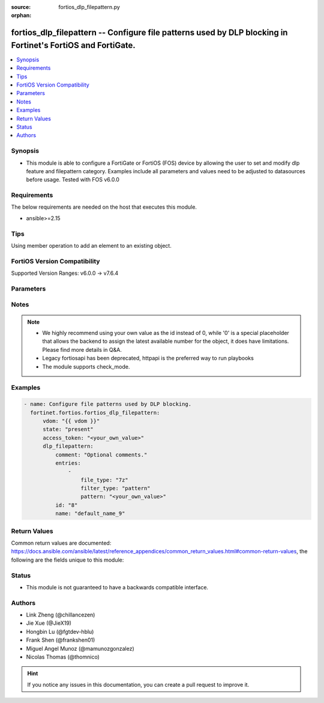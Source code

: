 :source: fortios_dlp_filepattern.py

:orphan:

.. fortios_dlp_filepattern:

fortios_dlp_filepattern -- Configure file patterns used by DLP blocking in Fortinet's FortiOS and FortiGate.
++++++++++++++++++++++++++++++++++++++++++++++++++++++++++++++++++++++++++++++++++++++++++++++++++++++++++++

.. versionadded:: 2.0.0

.. contents::
   :local:
   :depth: 1


Synopsis
--------
- This module is able to configure a FortiGate or FortiOS (FOS) device by allowing the user to set and modify dlp feature and filepattern category. Examples include all parameters and values need to be adjusted to datasources before usage. Tested with FOS v6.0.0



Requirements
------------
The below requirements are needed on the host that executes this module.

- ansible>=2.15


Tips
----
Using member operation to add an element to an existing object.

FortiOS Version Compatibility
-----------------------------
Supported Version Ranges: v6.0.0 -> v7.6.4


Parameters
----------


.. raw:: html

    <ul>
    <li> <span class="li-head">access_token</span> - Token-based authentication. Generated from GUI of Fortigate. <span class="li-normal">type: str</span> <span class="li-required">required: false</span> </li>
    <li> <span class="li-head">enable_log</span> - Enable/Disable logging for task. <span class="li-normal">type: bool</span> <span class="li-required">required: false</span> <span class="li-normal">default: False</span> </li>
    <li> <span class="li-head">vdom</span> - Virtual domain, among those defined previously. A vdom is a virtual instance of the FortiGate that can be configured and used as a different unit. <span class="li-normal">type: str</span> <span class="li-normal">default: root</span> </li>
    <li> <span class="li-head">member_path</span> - Member attribute path to operate on. <span class="li-normal">type: str</span> </li>
    <li> <span class="li-head">member_state</span> - Add or delete a member under specified attribute path. <span class="li-normal">type: str</span> <span class="li-normal">choices: present, absent</span> </li>
    <li> <span class="li-head">state</span> - Indicates whether to create or remove the object. <span class="li-normal">type: str</span> <span class="li-required">required: true</span> <span class="li-normal">choices: present, absent</span> </li>
    <li> <span class="li-head">dlp_filepattern</span> - Configure file patterns used by DLP blocking. <span class="li-normal">type: dict</span>
 <a id='label0' href="javascript:ContentClick('label1', 'label0');" onmouseover="ContentPreview('label1');" onmouseout="ContentUnpreview('label1');" title="click to collapse or expand..."> more... </a>
 <div id="label1" style="display:none">
 <table border="1">
 <tr>
 <td></td><td colspan="1">Supported Version Ranges</td>
 </tr>
 <tr>
 <td>dlp_filepattern</td>
 <td><code class="docutils literal notranslate">v6.0.0 -> 7.6.4 </code></td>
 </tr>
 </table>
 </div>
 </li>
        <ul class="ul-self">
        <li> <span class="li-head">comment</span> - Optional comments. <span class="li-normal">type: str</span>
 <a id='label2' href="javascript:ContentClick('label3', 'label2');" onmouseover="ContentPreview('label3');" onmouseout="ContentUnpreview('label3');" title="click to collapse or expand..."> more... </a>
 <div id="label3" style="display:none">
 <table border="1">
 <tr>
 <td></td>
 <td colspan="1">Supported Version Ranges</td>
 </tr>
 <tr>
 <td>comment</td>
 <td><code class="docutils literal notranslate">v6.0.0 -> 7.6.4 </code></td>
 </tr>
 </table>
 </div>
 </li>
        <li> <span class="li-head">entries</span> - Configure file patterns used by DLP blocking. <span class="li-normal">type: list</span> <span style="font-family:'Courier New'" class="li-required">member_path: entries:pattern</span>
 <a id='label4' href="javascript:ContentClick('label5', 'label4');" onmouseover="ContentPreview('label5');" onmouseout="ContentUnpreview('label5');" title="click to collapse or expand..."> more... </a>
 <div id="label5" style="display:none">
 <table border="1">
 <tr>
 <td></td><td colspan="1">Supported Version Ranges</td>
 </tr>
 <tr>
 <td>entries</td>
 <td><code class="docutils literal notranslate">v6.0.0 -> 7.6.4 </code></td>
 </tr>
 </table>
 </div>
 </li>
            <ul class="ul-self">
            <li> <span class="li-head">file_type</span> - Select a file type. <span class="li-normal">type: str</span> <span class="li-normal">choices: 7z, arj, cab, lzh, rar, tar, zip, bzip, gzip, bzip2, xz, bat, uue, mime, base64, binhex, elf, exe, dll, jnlp, hta, html, jad, class, cod, javascript, msoffice, msofficex, fsg, upx, petite, aspack, sis, hlp, activemime, jpeg, gif, tiff, png, bmp, unknown, mpeg, mov, mp3, wma, wav, pdf, avi, rm, torrent, hibun, msi, mach-o, dmg, .net, xar, chm, iso, crx, flac, registry, hwp, rpm, genscript, python, c/cpp, pfile, lzip, wasm, sylk, shellscript, msc, ignored</span>
 <a id='label6' href="javascript:ContentClick('label7', 'label6');" onmouseover="ContentPreview('label7');" onmouseout="ContentUnpreview('label7');" title="click to collapse or expand..."> more... </a>
 <div id="label7" style="display:none">
 <table border="1">
 <tr>
 <td></td>
 <td colspan="1">Supported Version Ranges</td>
 </tr>
 <tr>
 <td>file_type</td>
 <td><code class="docutils literal notranslate">v6.0.0 -> 7.6.4 </code></td>
 </tr>
 <tr>
 <td>[7z]</td>
 <td><code class="docutils literal notranslate">v6.0.0 -> 7.6.4</code></td>
 <tr>
 <td>[arj]</td>
 <td><code class="docutils literal notranslate">v6.0.0 -> 7.6.4</code></td>
 <tr>
 <td>[cab]</td>
 <td><code class="docutils literal notranslate">v6.0.0 -> 7.6.4</code></td>
 <tr>
 <td>[lzh]</td>
 <td><code class="docutils literal notranslate">v6.0.0 -> 7.6.4</code></td>
 <tr>
 <td>[rar]</td>
 <td><code class="docutils literal notranslate">v6.0.0 -> 7.6.4</code></td>
 <tr>
 <td>[tar]</td>
 <td><code class="docutils literal notranslate">v6.0.0 -> 7.6.4</code></td>
 <tr>
 <td>[zip]</td>
 <td><code class="docutils literal notranslate">v6.0.0 -> 7.6.4</code></td>
 <tr>
 <td>[bzip]</td>
 <td><code class="docutils literal notranslate">v6.0.0 -> 7.6.4</code></td>
 <tr>
 <td>[gzip]</td>
 <td><code class="docutils literal notranslate">v6.0.0 -> 7.6.4</code></td>
 <tr>
 <td>[bzip2]</td>
 <td><code class="docutils literal notranslate">v6.0.0 -> 7.6.4</code></td>
 <tr>
 <td>[xz]</td>
 <td><code class="docutils literal notranslate">v6.0.0 -> 7.6.4</code></td>
 <tr>
 <td>[bat]</td>
 <td><code class="docutils literal notranslate">v6.0.0 -> 7.6.4</code></td>
 <tr>
 <td>[uue]</td>
 <td><code class="docutils literal notranslate">v6.0.0 -> 7.6.4</code></td>
 <tr>
 <td>[mime]</td>
 <td><code class="docutils literal notranslate">v6.0.0 -> 7.6.4</code></td>
 <tr>
 <td>[base64]</td>
 <td><code class="docutils literal notranslate">v6.0.0 -> 7.6.4</code></td>
 <tr>
 <td>[binhex]</td>
 <td><code class="docutils literal notranslate">v6.0.0 -> 7.6.4</code></td>
 <tr>
 <td>[elf]</td>
 <td><code class="docutils literal notranslate">v6.0.0 -> 7.6.4</code></td>
 <tr>
 <td>[exe]</td>
 <td><code class="docutils literal notranslate">v6.0.0 -> 7.6.4</code></td>
 <tr>
 <td>[dll]</td>
 <td><code class="docutils literal notranslate">v7.6.3 -> 7.6.4</code></td>
 </tr>
 <tr>
 <td>[jnlp]</td>
 <td><code class="docutils literal notranslate">v7.6.3 -> 7.6.4</code></td>
 </tr>
 <tr>
 <td>[hta]</td>
 <td><code class="docutils literal notranslate">v6.0.0 -> 7.6.4</code></td>
 <tr>
 <td>[html]</td>
 <td><code class="docutils literal notranslate">v6.0.0 -> 7.6.4</code></td>
 <tr>
 <td>[jad]</td>
 <td><code class="docutils literal notranslate">v6.0.0 -> 7.6.4</code></td>
 <tr>
 <td>[class]</td>
 <td><code class="docutils literal notranslate">v6.0.0 -> 7.6.4</code></td>
 <tr>
 <td>[cod]</td>
 <td><code class="docutils literal notranslate">v6.0.0 -> 7.6.4</code></td>
 <tr>
 <td>[javascript]</td>
 <td><code class="docutils literal notranslate">v6.0.0 -> 7.6.4</code></td>
 <tr>
 <td>[msoffice]</td>
 <td><code class="docutils literal notranslate">v6.0.0 -> 7.6.4</code></td>
 <tr>
 <td>[msofficex]</td>
 <td><code class="docutils literal notranslate">v6.0.0 -> 7.6.4</code></td>
 <tr>
 <td>[fsg]</td>
 <td><code class="docutils literal notranslate">v6.0.0 -> 7.6.4</code></td>
 <tr>
 <td>[upx]</td>
 <td><code class="docutils literal notranslate">v6.0.0 -> 7.6.4</code></td>
 <tr>
 <td>[petite]</td>
 <td><code class="docutils literal notranslate">v6.0.0 -> 7.6.4</code></td>
 <tr>
 <td>[aspack]</td>
 <td><code class="docutils literal notranslate">v6.0.0 -> 7.6.4</code></td>
 <tr>
 <td>[sis]</td>
 <td><code class="docutils literal notranslate">v6.0.0 -> 7.6.4</code></td>
 <tr>
 <td>[hlp]</td>
 <td><code class="docutils literal notranslate">v6.0.0 -> 7.6.4</code></td>
 <tr>
 <td>[activemime]</td>
 <td><code class="docutils literal notranslate">v6.0.0 -> 7.6.4</code></td>
 <tr>
 <td>[jpeg]</td>
 <td><code class="docutils literal notranslate">v6.0.0 -> 7.6.4</code></td>
 <tr>
 <td>[gif]</td>
 <td><code class="docutils literal notranslate">v6.0.0 -> 7.6.4</code></td>
 <tr>
 <td>[tiff]</td>
 <td><code class="docutils literal notranslate">v6.0.0 -> 7.6.4</code></td>
 <tr>
 <td>[png]</td>
 <td><code class="docutils literal notranslate">v6.0.0 -> 7.6.4</code></td>
 <tr>
 <td>[bmp]</td>
 <td><code class="docutils literal notranslate">v6.0.0 -> 7.6.4</code></td>
 <tr>
 <td>[unknown]</td>
 <td><code class="docutils literal notranslate">v6.0.0 -> 7.6.4</code></td>
 <tr>
 <td>[mpeg]</td>
 <td><code class="docutils literal notranslate">v6.0.0 -> 7.6.4</code></td>
 <tr>
 <td>[mov]</td>
 <td><code class="docutils literal notranslate">v6.0.0 -> 7.6.4</code></td>
 <tr>
 <td>[mp3]</td>
 <td><code class="docutils literal notranslate">v6.0.0 -> 7.6.4</code></td>
 <tr>
 <td>[wma]</td>
 <td><code class="docutils literal notranslate">v6.0.0 -> 7.6.4</code></td>
 <tr>
 <td>[wav]</td>
 <td><code class="docutils literal notranslate">v6.0.0 -> 7.6.4</code></td>
 <tr>
 <td>[pdf]</td>
 <td><code class="docutils literal notranslate">v6.0.0 -> 7.6.4</code></td>
 <tr>
 <td>[avi]</td>
 <td><code class="docutils literal notranslate">v6.0.0 -> 7.6.4</code></td>
 <tr>
 <td>[rm]</td>
 <td><code class="docutils literal notranslate">v6.0.0 -> 7.6.4</code></td>
 <tr>
 <td>[torrent]</td>
 <td><code class="docutils literal notranslate">v6.0.0 -> 7.6.4</code></td>
 <tr>
 <td>[hibun]</td>
 <td><code class="docutils literal notranslate">v6.0.0 -> 7.6.4</code></td>
 <tr>
 <td>[msi]</td>
 <td><code class="docutils literal notranslate">v6.0.0 -> 7.6.4</code></td>
 <tr>
 <td>[mach-o]</td>
 <td><code class="docutils literal notranslate">v6.0.0 -> 7.6.4</code></td>
 <tr>
 <td>[dmg]</td>
 <td><code class="docutils literal notranslate">v6.0.0 -> 7.6.4</code></td>
 <tr>
 <td>[.net]</td>
 <td><code class="docutils literal notranslate">v6.0.0 -> 7.6.4</code></td>
 <tr>
 <td>[xar]</td>
 <td><code class="docutils literal notranslate">v6.0.0 -> 7.6.4</code></td>
 <tr>
 <td>[chm]</td>
 <td><code class="docutils literal notranslate">v6.0.0 -> 7.6.4</code></td>
 <tr>
 <td>[iso]</td>
 <td><code class="docutils literal notranslate">v6.0.0 -> 7.6.4</code></td>
 <tr>
 <td>[crx]</td>
 <td><code class="docutils literal notranslate">v6.0.0 -> 7.6.4</code></td>
 <tr>
 <td>[flac]</td>
 <td><code class="docutils literal notranslate">v6.2.0 -> 7.6.4</code></td>
 </tr>
 <tr>
 <td>[registry]</td>
 <td><code class="docutils literal notranslate">v7.4.4 -> 7.6.4</code></td>
 </tr>
 <tr>
 <td>[hwp]</td>
 <td><code class="docutils literal notranslate">v7.4.4 -> 7.6.4</code></td>
 </tr>
 <tr>
 <td>[rpm]</td>
 <td><code class="docutils literal notranslate">v7.4.4 -> 7.6.4</code></td>
 </tr>
 <tr>
 <td>[genscript]</td>
 <td><code class="docutils literal notranslate">v7.6.4 -> 7.6.4</code></td>
 </tr>
 <tr>
 <td>[python]</td>
 <td><code class="docutils literal notranslate">v7.6.4 -> 7.6.4</code></td>
 </tr>
 <tr>
 <td>[c/cpp]</td>
 <td><code class="docutils literal notranslate">v7.4.4 -> 7.6.4</code></td>
 </tr>
 <tr>
 <td>[pfile]</td>
 <td><code class="docutils literal notranslate">v7.6.0 -> 7.6.4</code></td>
 </tr>
 <tr>
 <td>[lzip]</td>
 <td><code class="docutils literal notranslate">v7.6.0 -> 7.6.4</code></td>
 </tr>
 <tr>
 <td>[wasm]</td>
 <td><code class="docutils literal notranslate">v7.6.0 -> 7.6.4</code></td>
 </tr>
 <tr>
 <td>[sylk]</td>
 <td><code class="docutils literal notranslate">v7.6.0 -> 7.6.4</code></td>
 </tr>
 <tr>
 <td>[shellscript]</td>
 <td><code class="docutils literal notranslate">v7.6.1 -> 7.6.4</code></td>
 </tr>
 <tr>
 <td>[msc]</td>
 <td><code class="docutils literal notranslate">v6.0.0 -> v6.4.1</code></td>
 </tr>
 <tr>
 <td>[ignored]</td>
 <td><code class="docutils literal notranslate">v6.0.0 -> v6.0.11</code></td>
 </tr>
 </table>
 </div>
 </li>
            <li> <span class="li-head">filter_type</span> - Filter by file name pattern or by file type. <span class="li-normal">type: str</span> <span class="li-normal">choices: pattern, type</span>
 <a id='label8' href="javascript:ContentClick('label9', 'label8');" onmouseover="ContentPreview('label9');" onmouseout="ContentUnpreview('label9');" title="click to collapse or expand..."> more... </a>
 <div id="label9" style="display:none">
 <table border="1">
 <tr>
 <td></td>
 <td colspan="1">Supported Version Ranges</td>
 </tr>
 <tr>
 <td>filter_type</td>
 <td><code class="docutils literal notranslate">v6.0.0 -> 7.6.4 </code></td>
 </tr>
 <tr>
 <td>[pattern]</td>
 <td><code class="docutils literal notranslate">v6.0.0 -> 7.6.4</code></td>
 <tr>
 <td>[type]</td>
 <td><code class="docutils literal notranslate">v6.0.0 -> 7.6.4</code></td>
 </table>
 </div>
 </li>
            <li> <span class="li-head">pattern</span> - Add a file name pattern. <span class="li-normal">type: str</span> <span class="li-required">required: true</span>
 <a id='label10' href="javascript:ContentClick('label11', 'label10');" onmouseover="ContentPreview('label11');" onmouseout="ContentUnpreview('label11');" title="click to collapse or expand..."> more... </a>
 <div id="label11" style="display:none">
 <table border="1">
 <tr>
 <td></td>
 <td colspan="1">Supported Version Ranges</td>
 </tr>
 <tr>
 <td>pattern</td>
 <td><code class="docutils literal notranslate">v6.0.0 -> 7.6.4 </code></td>
 </tr>
 </table>
 </div>
 </li>
            </ul>
        <li> <span class="li-head">id</span> - ID. see <a href='#notes'>Notes</a>. <span class="li-normal">type: int</span> <span class="li-required">required: true</span>
 <a id='label12' href="javascript:ContentClick('label13', 'label12');" onmouseover="ContentPreview('label13');" onmouseout="ContentUnpreview('label13');" title="click to collapse or expand..."> more... </a>
 <div id="label13" style="display:none">
 <table border="1">
 <tr>
 <td></td>
 <td colspan="1">Supported Version Ranges</td>
 </tr>
 <tr>
 <td>id</td>
 <td><code class="docutils literal notranslate">v6.0.0 -> 7.6.4 </code></td>
 </tr>
 </table>
 </div>
 </li>
        <li> <span class="li-head">name</span> - Name of table containing the file pattern list. <span class="li-normal">type: str</span>
 <a id='label14' href="javascript:ContentClick('label15', 'label14');" onmouseover="ContentPreview('label15');" onmouseout="ContentUnpreview('label15');" title="click to collapse or expand..."> more... </a>
 <div id="label15" style="display:none">
 <table border="1">
 <tr>
 <td></td>
 <td colspan="1">Supported Version Ranges</td>
 </tr>
 <tr>
 <td>name</td>
 <td><code class="docutils literal notranslate">v6.0.0 -> 7.6.4 </code></td>
 </tr>
 </table>
 </div>
 </li>
        </ul>
    </ul>


Notes
-----

.. note::

   - We highly recommend using your own value as the id instead of 0, while '0' is a special placeholder that allows the backend to assign the latest available number for the object, it does have limitations. Please find more details in Q&A.

   - Legacy fortiosapi has been deprecated, httpapi is the preferred way to run playbooks

   - The module supports check_mode.



Examples
--------

.. code-block:: yaml+jinja
    
    - name: Configure file patterns used by DLP blocking.
      fortinet.fortios.fortios_dlp_filepattern:
          vdom: "{{ vdom }}"
          state: "present"
          access_token: "<your_own_value>"
          dlp_filepattern:
              comment: "Optional comments."
              entries:
                  -
                      file_type: "7z"
                      filter_type: "pattern"
                      pattern: "<your_own_value>"
              id: "8"
              name: "default_name_9"


Return Values
-------------
Common return values are documented: https://docs.ansible.com/ansible/latest/reference_appendices/common_return_values.html#common-return-values, the following are the fields unique to this module:

.. raw:: html

    <ul>

    <li> <span class="li-return">build</span> - Build number of the fortigate image <span class="li-normal">returned: always</span> <span class="li-normal">type: str</span> <span class="li-normal">sample: 1547</span></li>
    <li> <span class="li-return">http_method</span> - Last method used to provision the content into FortiGate <span class="li-normal">returned: always</span> <span class="li-normal">type: str</span> <span class="li-normal">sample: PUT</span></li>
    <li> <span class="li-return">http_status</span> - Last result given by FortiGate on last operation applied <span class="li-normal">returned: always</span> <span class="li-normal">type: str</span> <span class="li-normal">sample: 200</span></li>
    <li> <span class="li-return">mkey</span> - Master key (id) used in the last call to FortiGate <span class="li-normal">returned: success</span> <span class="li-normal">type: str</span> <span class="li-normal">sample: id</span></li>
    <li> <span class="li-return">name</span> - Name of the table used to fulfill the request <span class="li-normal">returned: always</span> <span class="li-normal">type: str</span> <span class="li-normal">sample: urlfilter</span></li>
    <li> <span class="li-return">path</span> - Path of the table used to fulfill the request <span class="li-normal">returned: always</span> <span class="li-normal">type: str</span> <span class="li-normal">sample: webfilter</span></li>
    <li> <span class="li-return">revision</span> - Internal revision number <span class="li-normal">returned: always</span> <span class="li-normal">type: str</span> <span class="li-normal">sample: 17.0.2.10658</span></li>
    <li> <span class="li-return">serial</span> - Serial number of the unit <span class="li-normal">returned: always</span> <span class="li-normal">type: str</span> <span class="li-normal">sample: FGVMEVYYQT3AB5352</span></li>
    <li> <span class="li-return">status</span> - Indication of the operation's result <span class="li-normal">returned: always</span> <span class="li-normal">type: str</span> <span class="li-normal">sample: success</span></li>
    <li> <span class="li-return">vdom</span> - Virtual domain used <span class="li-normal">returned: always</span> <span class="li-normal">type: str</span> <span class="li-normal">sample: root</span></li>
    <li> <span class="li-return">version</span> - Version of the FortiGate <span class="li-normal">returned: always</span> <span class="li-normal">type: str</span> <span class="li-normal">sample: v5.6.3</span></li>
    </ul>

Status
------

- This module is not guaranteed to have a backwards compatible interface.


Authors
-------

- Link Zheng (@chillancezen)
- Jie Xue (@JieX19)
- Hongbin Lu (@fgtdev-hblu)
- Frank Shen (@frankshen01)
- Miguel Angel Munoz (@mamunozgonzalez)
- Nicolas Thomas (@thomnico)


.. hint::
    If you notice any issues in this documentation, you can create a pull request to improve it.
